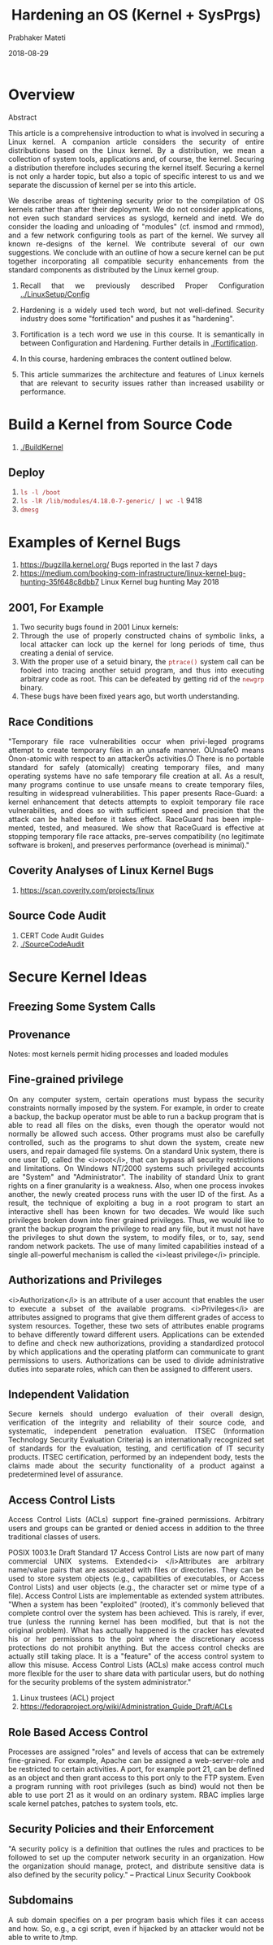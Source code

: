 
# -*- mode: org -*-
#+date: 2018-08-29
#+TITLE: Hardening an OS (Kernel + SysPrgs)
#+AUTHOR: Prabhaker Mateti
#+HTML_LINK_HOME: ../../Top/index.html
#+HTML_LINK_UP: ../
#+HTML_HEAD: <style> P,li {text-align: justify} code {color: brown;} @media screen {BODY {margin: 10%} }</style>
#+BIND: org-html-preamble-format (("en" "<a href=\"../../\"> ../../</a> | <a href=./>NoSlides</a>"))
#+BIND: org-html-postamble-format (("en" "<hr size=1>Copyright &copy; 2018 <a href=\"http://www.wright.edu/~pmateti\">www.wright.edu/~pmateti</a> &bull; %d"))
#+STARTUP:showeverything
#+OPTIONS: toc:2

* Overview

Abstract

This article is a comprehensive introduction to what is involved in
securing a Linux kernel.  A companion article considers the security
of entire distributions based on the Linux kernel.  By a distribution,
we mean a collection of system tools, applications and, of course, the
kernel.  Securing a distribution therefore includes securing the
kernel itself.  Securing a kernel is not only a harder topic, but also
a topic of specific interest to us and we separate the discussion of
kernel per se into this article.

We describe areas of tightening security prior to the compilation of
OS kernels rather than after their deployment.  We do not consider
applications, not even such standard services as syslogd, kerneld and
inetd.  We do consider the loading and unloading of "modules" (cf.
insmod and rmmod), and a few network configuring tools as part of the
kernel.  We survey all known re-designs of the kernel.  We contribute
several of our own suggestions. We conclude with an outline of how a
secure kernel can be put together incorporating all compatible
security enhancements from the standard components as distributed by
the Linux kernel group.



1. Recall that we previously described Proper Configuration
   [[../LinuxSetup/Config]]
1. Hardening is a widely used tech word, but not well-defined.
   Security industry does some "fortification" and pushes it as
   "hardening".

1. Fortification is a tech word we use in this course.  It is
   semantically in between Configuration and Hardening.  Further
   details in [[./Fortification]].

1. In this course, hardening embraces the content outlined below.

1. This article summarizes the architecture and features of Linux
   kernels that are relevant to security issues rather than increased
   usability or performance.  

* Build a Kernel from Source Code

1. [[./BuildKernel]]

** Deploy

1. =ls -l /boot=
1. =ls -lR /lib/modules/4.18.0-7-generic/ | wc -l= 9418
1. =dmesg=

* Examples of Kernel Bugs

1. [[https://bugzilla.kernel.org/buglist.cgi?chfield=%5BBug%20creation%5D&chfieldfrom=7d][https://bugzilla.kernel.org/]] Bugs reported in the last 7 days  
1. https://medium.com/booking-com-infrastructure/linux-kernel-bug-hunting-35f648c8dbb7
   Linux Kernel bug hunting May 2018

** 2001, For Example

1. Two security bugs found in 2001 Linux kernels: 
1. Through the use of properly constructed chains of symbolic
      links, a local attacker can lock up the kernel for long periods
      of time, thus creating a denial of service.
2. With the proper use of a setuid binary, the =ptrace()= system
      call can be fooled into tracing another setuid program, and thus
      into executing arbitrary code as root.  This can be defeated by
      getting rid of the =newgrp= binary.
3. These bugs have been fixed years ago, but worth understanding.

** Race Conditions
"Temporary file race vulnerabilities occur when privi-leged programs
attempt to create temporary files in an unsafe manner. ÒUnsafeÓ means Ònon-atomic
with respect to an attackerÕs activities.Ó There is no portable standard for
safely (atomically) creating temporary files, and many operating systems have no
safe temporary file creation at all. As a result, many programs continue to use
unsafe means to create temporary files, resulting in widespread vulnerabilities.
This paper presents Race-Guard: a kernel enhancement that detects attempts to
exploit temporary file race vulnerabilities, and does so with sufficient speed
and precision that the attack can be halted before it takes effect. RaceGuard
has been imple-mented, tested, and measured. We show that RaceGuard is effective
at stopping temporary file race attacks, pre-serves compatibility (no legitimate
software is broken), and preserves performance (overhead is minimal)."

** Coverity Analyses of Linux Kernel Bugs

1. https://scan.coverity.com/projects/linux

** Source Code Audit

1. CERT Code Audit Guides
1. [[./SourceCodeAudit]]



* Secure Kernel Ideas

** Freezing Some System Calls
** Provenance


Notes: most kernels permit hiding processes and loaded modules
** Fine-grained privilege
On any computer system, certain operations must bypass the security
constraints normally imposed by the system. For example, in order to create a
backup, the backup operator must be able to run a backup program that is able to
read all files on the disks, even though the operator would not normally be
allowed such access. Other programs must also be carefully controlled, such as
the programs to shut down the system, create new users, and repair damaged file
systems. On a standard Unix system, there is one user ID, called the <i>root</i>,
that can bypass all security restrictions and limitations.  On Windows
NT/2000 systems such privileged accounts are  "System" and
"Administrator".
The inability of standard Unix to grant rights on a finer granularity is a
weakness. Also, when one process invokes another, the newly created process runs
with the user ID of the first.  As a result, the technique of exploiting a
bug in a root program to start an interactive shell has been known for two
decades.
We would like such privileges broken down into finer grained privileges.
Thus, we would like to grant the backup program the privilege to read any file,
but it must not have the privileges to shut down the system, to modify files, or
to, say, send random network packets. The use of many limited capabilities
instead of a single all-powerful mechanism is called the <i>least privilege</i>
principle.

** Authorizations and Privileges
<i>Authorization</i> is an attribute of a user account that enables the user
to execute a subset of  the available programs. <i>Privileges</i> are
attributes assigned to programs that give them different grades of access to
system resources. Together, these two sets of attributes enable programs to
behave differently toward different users. Applications can be extended to
define and check new authorizations, providing a standardized protocol by which
applications and the operating platform can communicate to grant permissions to
users. Authorizations can be used to divide administrative duties into separate
roles, which can then be assigned to different users.
** Independent Validation
Secure kernels should undergo evaluation of their overall design,
verification of the integrity and reliability of their source code, and
systematic, independent penetration evaluation. ITSEC (Information Technology
Security Evaluation Criteria) is an internationally recognized set of standards
for the evaluation, testing, and certification of IT security products. ITSEC
certification, performed by an independent body,  tests the claims made
about the security functionality of a product against a predetermined level of
assurance.

** Access Control Lists

Access Control Lists (ACLs) support fine-grained permissions. Arbitrary users
and groups can be granted or denied access in addition to the three traditional
classes of users.

POSIX 1003.1e Draft Standard 17 Access Control Lists are now part of
many commercial UNIX systems. Extended<i> </i>Attributes are arbitrary
name/value pairs that are associated with files or directories. They
can be used to store system objects (e.g., capabilities of
executables, or Access Control Lists) and user objects (e.g., the
character set or mime type of a file). Access Control Lists are
implementable as extended system attributes.  "When a system has been
"exploited" (rooted), it's commonly believed that complete control
over the system has been achieved. This is rarely, if ever, true
(unless the running kernel has been modified, but that is not the
original problem). What has actually happened is the cracker has
elevated his or her permissions to the point where the discretionary
access protections do not prohibit anything. But the access control
checks are actually still taking place. It is a "feature" of the
access control system to allow this misuse. Access Control Lists
(ACLs) make access control much more flexible for the user to share
data with particular users, but do nothing for the security problems
of the system administrator."

1. Linux trustees (ACL) project
1. https://fedoraproject.org/wiki/Administration_Guide_Draft/ACLs

** Role Based Access Control

Processes are assigned "roles" and levels of access that can be
extremely fine-grained. For example, Apache can be assigned a
web-server-role and be restricted to certain activities.  A port, for
example port 21, can be defined as an object and then grant access to
this port only to the FTP system. Even a program running with root
privileges (such as bind) would not then be able to use port 21 as it
would on an ordinary system.  RBAC implies large scale kernel patches,
patches to system tools, etc.

** Security Policies and their Enforcement

"A security policy is a definition that outlines the rules and
practices to be followed to set up the computer network security in an
organization. How the organization should manage, protect, and
distribute sensitive data is also defined by the security policy."  --
Practical Linux Security Cookbook

** Subdomains

A sub domain specifies on a per program basis which files it can
access and how. So, e.g., a cgi script, even if hijacked by an
attacker would not be able to write to /tmp.

** Subjects, Objects, and Access Matrices

* Making Linux Kernel Secure

This section summarizes various contributions that make the Linux
kernel more secure.  Note that these are separate contributions.  To
our knowledge, there has been no attempt yet to synthesize all these
into one kernel that keeps pace with new releases of the standard
kernel.

** Recompiling with Thorough Checking

1. Linux kernel is written in C and (a tiny portion in) Assembly
1. =gcc= has many flags that enable all kinds of checking
1. On Linux, there are compilers other than =gcc=

** Careful Recompilation

Stack smashing (buffer overflow) attacks are among the most
common.   By and large, these are programming errors that can be
caught by analytical techniques.  Newer compilers are mechanizing these
techniques.  For example, such vulnerabilities are carefully checked by the
Immunix's "StackGuard" enhancements to the GNU egcs compiler.  An
entire RedHat distribution has been recompiled with this compiler resulting in
the distribution of Immunix.



** Libsafe 2

https://github.com/tagatac/libsafe-CVE-2005-1125
Detects and handles buffer overflow attacks

** Patching a Kernel

Patches are often released in binary form, but they they can also be
at the source code level.  These replace section(s) of code in the
kernel.  Often a patch is in response to a newly discovered security
hole.  

http://www.lids.org LIDS (Linux Intrsion Detection System) is a series
of proactive kernel patches.  It provides protection from root
exploits by disabling some functions that can be used to gain
unauthorized access to root. Features such as disabling the loading of
modules, locking routing tables, protecting daemons from signals,
read-only and append-only flags to protect programs or log files from
a root intruder, implementation of capabilities, and much more.

** Kernel Audit

** Loadable Kernel Modules

Loadable kernel modules provide an interface to hardware devices
and data within the kernel memory. Most Unix systems enforce the usage of
loadable kernel modules in order to offer maximum interaction with the
peripherals and the kernel.  Due to those features, kernel modules have
gained the interest of intruders, since they affect the operating system at the
basic level and guarantee an efficient and hard to detect way to manipulate the
system. In the past years loadable kernel modules including backdoors have been
published for Unix systems such as Linux and FreeBSD.</p>
<a href="http://www.linuxsecurity.com/resource_files/host_security/lkm.htm">http://www.linuxsecurity.com/resource_files/host_security/lkm.htm</a> 


** Linux Kernel Security Modules

1. https://github.com/torvalds/linux/blob/master/include/linux/security.h

** Kernel without .ko Modules
** Hypervisors

A hypervisor is a loadable kernel module providing a sand boxed
wrapper.  A master kernel hypervisor coordinates installation and removal
of individual client kernel hypervisors and manages the clients. This framework
allows client kernel hypervisors to be stacked so that a variety of application
specific policies can be implemented, each by means of its own kernel hypervisor.
The hypervisors run in the kernel, but since they are loadable modules, they do
not require that the kernel be modified.


** grsecurity

https://grsecurity.net/ is a set of security patches for Linux.  It features the
Openwall non-executable stack, PaX, the Oblivion ACL system, /proc
restrictions, chroot restrictions, linking and FIFO restrictions, exec
and set*id logging, secure file descriptors, trusted path execution,
randomized IP IDs, randomized PIDs, randomized TCP source ports,
altered ping ids, randomized TTL, better IP stack randomness, socket
restrictions, sysctl support on nearly all options, secure keymap
loading, stealth networking enhancements, signal logging, failed fork
logging, time change logging, and others.  "RAP™ is our patented and
best-of-breed Control Flow Integrity (CFI) defense against code reuse
attacks like ROP. Its performance, security guarantees, and ability to
scale to complex C/C++ codebases of arbitrary size are unmatched."

1. https://news.ycombinator.com/item?id=14633163 Linus: Don't bother
   with grsecurity. Their patches are pure garbage (spinics.net)



** Kernel Verifies =/sbin/init=, and Vice Versa



** Linux Trustees
Linux "trustees" is a permission management system.
https://lwn.net/Articles/111247/  It is inspired
by Novell Netware approach and Java security API.  Special objects, called <i>trustees</i>,
bound to every file and directory,  describe the permissions granted (or
denied) to certain user or group (or all except user or group), with the default
being deny.  </font><font face="Times New Roman,Times,Times NewRoman">The
trustees objects are stored in the kernel memory that allows for fast
lookup.   The permission to access a file (or directory) is calculated as
follows:
<ul>
  Dereference file name, replacing all symbolic links.
  Set initial deny mask to empty mask, and allow mask to U, use Unix rights.
  Starting from root directory check all the parents of file and file itself
    and find trustee objects applicable, and set (or clear, if C in the trustee
    mask)  the rights in trustee mask in the permission mask applicable.
  After the masks for file name is calculated:
    <ul>
      If user is the super user, grant the access.
      If at least one of the access modes requested is denied, deny the
        access.
      If U flag is set in allow mask, and U flag is not set in deny mask,
        and the normal Linux permission code allows the access, grant access
      If all the access flags requested set in allow mask, grant the access
      Otherwise, deny
    </ul>
  
</ul>
Note, that string names (not i-node numbers) are stored in trustees object, so
the trustee system is work despite of the mount points, file system types etc.</font>

** Reference Monitor for Unix Systems
REMUS (REference Monitor for Unix Systems) provides a reference monitor
implemented both as a loadable kernel module and as a kernel patch.   It can
detect illegal invocations of system calls, and also prevent loading of
malicious kernel module.   It also integrates the Access Control Database (ACD)
with the Unix standard virtual file system <code>/proc</code>.  The system
administrator sees the ACD as a directory, each file contains the set of rules
for a given critical system call.   REMUS employs a simple mechanism for
system calls interception at the OS kernel level and requires minimal additions
to the kernel code and no change to the syntax and semantics of existing system
calls.  The execution of system call is allowed only when the invoking process
and the value of the arguments comply with the rules kept in an Access Control
Database (ACD) within the kernel.  Common penetration techniques that involve
tricking the system into running the intruder's own program in privileged mode
are blocked by this approach.  In particular, REMUS blocks buffer overflow
attacks before they can complete.

** Hypersec Kernel

Hypersec is a collection of security patches applied to the standard kernel:

  http://www.openwall.com/linux/README">[OpenWall-1 Patch]</a>
  http://www.theaimsgroup.com/~hlein/hap-linux/">[HAP-3 Linux
    Patch]</a>
  http://www.rsbac.org/documentation.htm">[RSBAC-1.1.1 Patch]</a>
  http://linux01.gwdg.de/~alatham/ppdd.html">[PP DiskDriver-1.2]</a>
  ftp://ftp.v-lo.krakow.pl/pub/linux/patches/sec00r.desc">[Sec00r-2.2.19
    Patch]</a>
  IPVS-1.0.6 Modules
  http://www.vanheusden.com/Linux/kernel_patches.php3">[FP Patch]</a>
  http://www.kerneli.org/">[KernelI-2.2.19]</a>
  http://pageexec.virtualave.net/pageexec.txt">[PAX-2.2.19]</a>
  
    Raw I/O Patch
  

It integrates cryptography and support for encrypting loop back devices,
random PIDs and random TCP Sequence Numbers, Mandatory Access Control, Access
Control Lists, non-executable heap and stack areas, restricted /proc and /tmp,
protection against TCP OS fingerprinting.


** Open Source Cryptography

Encryption is the key to the next generation of [Internet]
communications.  No longer is it possible to use the protocols that
were commonplace in times before electronic commerce, companies
relying on their Internet presence for interacting with customers, and
even basing their corporate image on it.


* Lab Experiments WIP

** Lab on Add-a-SysCall
** Lab on Freeze a few SysCalls
** Lab on StackClash
1. https://blog.qualys.com/securitylabs/2017/06/19/the-stack-clash
1. https://github.com/sagiesec/PIE-Stack-Clash-CVE-2017-1000253 Demo-ing CVE-2017-1000253 in a container
** Lab on Hardening a Kernel

** Lab on Hardening a Distro

* Acknowledgements

The above serves as a quick introduction to the many Linux
distributions/ kernels that claim to be secure.


* References

1.  https://www.qubes-os.org/ "Qubes is a security-oriented,
    free and open-source operating system for personal computers that
    allows you to securely compartmentalize your digital life."  Uses
    Xen hypervisor technology.  Runs Linux programs.

1.  VXE - Virtual eXecuting Environment, http://www.intes.odessa.ua/vxe/

1.  Mike Frantzen, Cerias, and Mike Shuey, "StackGhost: Hardware
   Facilitated Stack Protection," 10th USENIX Security
   Symposium, 2001.

1.  Janus, http://www.cs.berkeley.edu/~daw/janus/</a>
    Janus is a security tool for sandboxing untrusted applications within a
    restricted execution environment.  This can be used to limit the harm that
    can be caused by any successful compromise of the application.  We have
    successfully used Janus to jail Apache, bind, and other programs within a
    limited sandbox without disturbing application behavior, and we continue to
    seek experience with using this approach in production environments.

1.  REMUS Project: REference Monitor for Unix Systems,
   http://twiki.dsi.uniroma1.it/twiki/view/Remus/WebHome

** References

1.  https://kernsec.org/wiki/index.php/Projects Kernel Security
   Projects 2017

1.  Chris Wright and Crispin Cowan, James Morris, Stephen Smalley, Greg
   Kroah-Hartman, Linux Security Module Framework,
   http://www.kroah.com/linux/talks/ols_2002_lsm_paper/lsm.pdf, 2002.

1.  https://source.android.com/security/overview/kernel-security System
   and kernel security 2018

1.  https://lwn.net/Articles/748682/ Safe, dynamically loadable LSM
   hooks, 2018

1.  LKAP: A Manifesto for a Secure Linux Kernel Audit, <a
   href="http://mail.nl.linux.org/kernel-audit/">http://mail.nl.linux.org/kernel-audit/</a>,
   http://www.lkap.org/mission.html">http://www.lkap.org/mission.html</a>

1.  Xie Huagang and Nick DeClario, Build a Secure System with LIDS,
    http://www.linuxsecurity.com/ feature_stories/
    feature_story-12.html</a>, May 2000.


* End
# Local variables:
# after-save-hook: org-html-export-to-html
# end:

